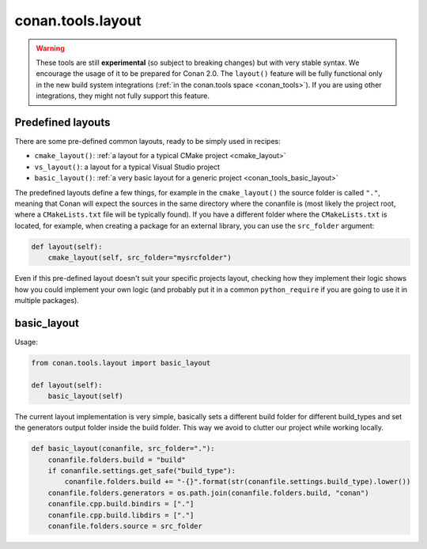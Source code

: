 .. _conan_tools_layout:

conan.tools.layout
==================

.. warning::

    These tools are still **experimental** (so subject to breaking changes) but with very stable syntax.
    We encourage the usage of it to be prepared for Conan 2.0.
    The ``layout()`` feature will be fully functional only in the new build system integrations
    (:ref:`in the conan.tools space <conan_tools>`). If you are using other integrations, they
    might not fully support this feature.

.. _conan_tools_layout_predefined_layouts:

Predefined layouts
------------------

There are some pre-defined common layouts, ready to be simply used in recipes:

- ``cmake_layout()``: :ref:`a layout for a typical CMake project <cmake_layout>`
- ``vs_layout()``: a layout for a typical Visual Studio project
- ``basic_layout()``: :ref:`a very basic layout for a generic project <conan_tools_basic_layout>`


The predefined layouts define a few things, for example in the ``cmake_layout()`` the source folder is  called ``"."``, meaning that Conan will
expect the sources in the same directory where the conanfile is (most likely the project root, where a ``CMakeLists.txt`` file will be typically found).
If you have a different folder where the ``CMakeLists.txt`` is located, for example, when
creating a package for an external library, you can use the ``src_folder`` argument:

.. code:: python

    def layout(self):
        cmake_layout(self, src_folder="mysrcfolder")


Even if this pre-defined layout doesn't suit your specific projects layout, checking how they implement their logic
shows how you could implement your own logic (and probably put it in a common ``python_require`` if you are going to use it in multiple
packages).


.. _conan_tools_basic_layout:

basic_layout
------------

Usage:

.. code:: python

    from conan.tools.layout import basic_layout

    def layout(self):
        basic_layout(self)


The current layout implementation is very simple, basically sets a different build folder for different build_types
and set the generators output folder inside the build folder. This way we avoid to clutter our project
while working locally.


.. code:: python

    def basic_layout(conanfile, src_folder="."):
        conanfile.folders.build = "build"
        if conanfile.settings.get_safe("build_type"):
            conanfile.folders.build += "-{}".format(str(conanfile.settings.build_type).lower())
        conanfile.folders.generators = os.path.join(conanfile.folders.build, "conan")
        conanfile.cpp.build.bindirs = ["."]
        conanfile.cpp.build.libdirs = ["."]
        conanfile.folders.source = src_folder